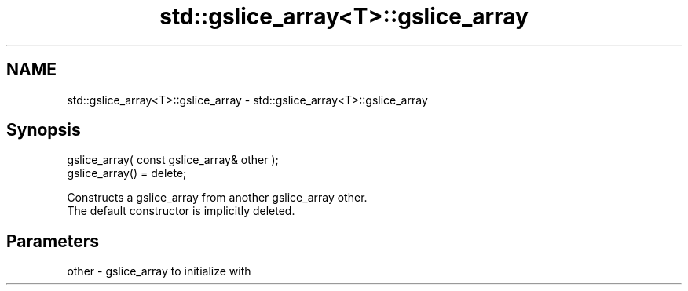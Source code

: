 .TH std::gslice_array<T>::gslice_array 3 "2020.03.24" "http://cppreference.com" "C++ Standard Libary"
.SH NAME
std::gslice_array<T>::gslice_array \- std::gslice_array<T>::gslice_array

.SH Synopsis

  gslice_array( const gslice_array& other );
  gslice_array() = delete;

  Constructs a gslice_array from another gslice_array other.
  The default constructor is implicitly deleted.

.SH Parameters


  other - gslice_array to initialize with




